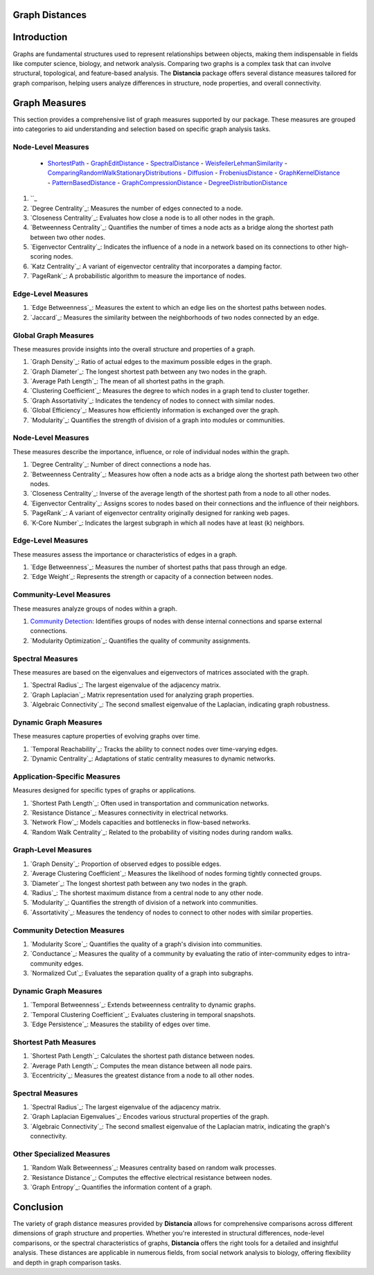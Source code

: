 Graph Distances
===============

Introduction
============
Graphs are fundamental structures used to represent relationships between objects, making them indispensable in fields like computer science, biology, and network analysis. Comparing two graphs is a complex task that can involve structural, topological, and feature-based analysis. The **Distancia** package offers several distance measures tailored for graph comparison, helping users analyze differences in structure, node properties, and overall connectivity.

Graph Measures
===============

This section provides a comprehensive list of graph measures supported by our package. These measures are grouped into categories to aid understanding and selection based on specific graph analysis tasks.

Node-Level Measures
-------------------
  - `ShortestPath`_
    - `GraphEditDistance`_
    - `SpectralDistance`_
    - `WeisfeilerLehmanSimilarity`_
    - `ComparingRandomWalkStationaryDistributions`_
    - `Diffusion`_
    - `FrobeniusDistance`_
    - `GraphKernelDistance`_
    - `PatternBasedDistance`_
    - `GraphCompressionDistance`_
    - `DegreeDistributionDistance`_
#. ``_ 
#. `Degree Centrality`_: Measures the number of edges connected to a node.
#. `Closeness Centrality`_: Evaluates how close a node is to all other nodes in the graph.
#. `Betweenness Centrality`_: Quantifies the number of times a node acts as a bridge along the shortest path between two other nodes.
#. `Eigenvector Centrality`_: Indicates the influence of a node in a network based on its connections to other high-scoring nodes.
#. `Katz Centrality`_: A variant of eigenvector centrality that incorporates a damping factor.
#. `PageRank`_: A probabilistic algorithm to measure the importance of nodes.

Edge-Level Measures
-------------------
#. `Edge Betweenness`_: Measures the extent to which an edge lies on the shortest paths between nodes.
#. `Jaccard`_: Measures the similarity between the neighborhoods of two nodes connected by an edge.

Global Graph Measures
---------------------
These measures provide insights into the overall structure and properties of a graph.

#. `Graph Density`_: Ratio of actual edges to the maximum possible edges in the graph.
#. `Graph Diameter`_: The longest shortest path between any two nodes in the graph.
#. `Average Path Length`_: The mean of all shortest paths in the graph.
#. `Clustering Coefficient`_: Measures the degree to which nodes in a graph tend to cluster together.
#. `Graph Assortativity`_: Indicates the tendency of nodes to connect with similar nodes.
#. `Global Efficiency`_: Measures how efficiently information is exchanged over the graph.
#. `Modularity`_: Quantifies the strength of division of a graph into modules or communities.

Node-Level Measures
-------------------
These measures describe the importance, influence, or role of individual nodes within the graph.

#. `Degree Centrality`_: Number of direct connections a node has.
#. `Betweenness Centrality`_: Measures how often a node acts as a bridge along the shortest path between two other nodes.
#. `Closeness Centrality`_: Inverse of the average length of the shortest path from a node to all other nodes.
#. `Eigenvector Centrality`_: Assigns scores to nodes based on their connections and the influence of their neighbors.
#. `PageRank`_: A variant of eigenvector centrality originally designed for ranking web pages.
#. `K-Core Number`_: Indicates the largest subgraph in which all nodes have at least \(k\) neighbors.

Edge-Level Measures
-------------------
These measures assess the importance or characteristics of edges in a graph.

#. `Edge Betweenness`_: Measures the number of shortest paths that pass through an edge.
#. `Edge Weight`_: Represents the strength or capacity of a connection between nodes.

Community-Level Measures
------------------------
These measures analyze groups of nodes within a graph.

#. `Community Detection`_: Identifies groups of nodes with dense internal connections and sparse external connections.
#. `Modularity Optimization`_: Quantifies the quality of community assignments.

Spectral Measures
-----------------
These measures are based on the eigenvalues and eigenvectors of matrices associated with the graph.

#. `Spectral Radius`_: The largest eigenvalue of the adjacency matrix.
#. `Graph Laplacian`_: Matrix representation used for analyzing graph properties.
#. `Algebraic Connectivity`_: The second smallest eigenvalue of the Laplacian, indicating graph robustness.

Dynamic Graph Measures
----------------------
These measures capture properties of evolving graphs over time.

#. `Temporal Reachability`_: Tracks the ability to connect nodes over time-varying edges.
#. `Dynamic Centrality`_: Adaptations of static centrality measures to dynamic networks.

Application-Specific Measures
-----------------------------
Measures designed for specific types of graphs or applications.

#. `Shortest Path Length`_: Often used in transportation and communication networks.
#. `Resistance Distance`_: Measures connectivity in electrical networks.
#. `Network Flow`_: Models capacities and bottlenecks in flow-based networks.
#. `Random Walk Centrality`_: Related to the probability of visiting nodes during random walks.

Graph-Level Measures
--------------------
#. `Graph Density`_: Proportion of observed edges to possible edges.
#. `Average Clustering Coefficient`_: Measures the likelihood of nodes forming tightly connected groups.
#. `Diameter`_: The longest shortest path between any two nodes in the graph.
#. `Radius`_: The shortest maximum distance from a central node to any other node.
#. `Modularity`_: Quantifies the strength of division of a network into communities.
#. `Assortativity`_: Measures the tendency of nodes to connect to other nodes with similar properties.

Community Detection Measures
----------------------------
#. `Modularity Score`_: Quantifies the quality of a graph's division into communities.
#. `Conductance`_: Measures the quality of a community by evaluating the ratio of inter-community edges to intra-community edges.
#. `Normalized Cut`_: Evaluates the separation quality of a graph into subgraphs.

Dynamic Graph Measures
----------------------
#. `Temporal Betweenness`_: Extends betweenness centrality to dynamic graphs.
#. `Temporal Clustering Coefficient`_: Evaluates clustering in temporal snapshots.
#. `Edge Persistence`_: Measures the stability of edges over time.

Shortest Path Measures
----------------------
#. `Shortest Path Length`_: Calculates the shortest path distance between nodes.
#. `Average Path Length`_: Computes the mean distance between all node pairs.
#. `Eccentricity`_: Measures the greatest distance from a node to all other nodes.

Spectral Measures
-----------------
#. `Spectral Radius`_: The largest eigenvalue of the adjacency matrix.
#. `Graph Laplacian Eigenvalues`_: Encodes various structural properties of the graph.
#. `Algebraic Connectivity`_: The second smallest eigenvalue of the Laplacian matrix, indicating the graph's connectivity.

Other Specialized Measures
--------------------------
#. `Random Walk Betweenness`_: Measures centrality based on random walk processes.
#. `Resistance Distance`_: Computes the effective electrical resistance between nodes.
#. `Graph Entropy`_: Quantifies the information content of a graph.

Conclusion
==========
The variety of graph distance measures provided by **Distancia** allows for comprehensive comparisons across different dimensions of graph structure and properties. Whether you're interested in structural differences, node-level comparisons, or the spectral characteristics of graphs, **Distancia** offers the right tools for a detailed and insightful analysis. These distances are applicable in numerous fields, from social network analysis to biology, offering flexibility and depth in graph comparison tasks.

.. _ShortestPath: https://distancia.readthedocs.io/en/latest/ShortestPath.html
.. _GraphEditDistance: https://distancia.readthedocs.io/en/latest/GraphEditDistance.html
.. _SpectralDistance: https://distancia.readthedocs.io/en/latest/SpectralDistance.html
.. _WeisfeilerLehmanSimilarity: https://distancia.readthedocs.io/en/latest/WeisfeilerLehmanSimilarity.html
.. _ComparingRandomWalkStationaryDistributions: https://distancia.readthedocs.io/en/latest/ComparingRandomWalkStationaryDistributions.html
.. _Diffusion: https://distancia.readthedocs.io/en/latest/Diffusion.html
.. _FrobeniusDistance: https://distancia.readthedocs.io/en/latest/FrobeniusDistance.html
.. _GraphKernelDistance: https://distancia.readthedocs.io/en/latest/GraphKernelDistance.html
.. _PatternBasedDistance: https://distancia.readthedocs.io/en/latest/PatternBasedDistance.html
.. _GraphCompressionDistance: https://distancia.readthedocs.io/en/latest/GraphCompressionDistance.html
.. _DegreeDistributionDistance: https://distancia.readthedocs.io/en/latest/DegreeDistributionDistance.html
.. _Community Detection: https://distancia.readthedocs.io/en/latest/CommunityStructureDistance.html

